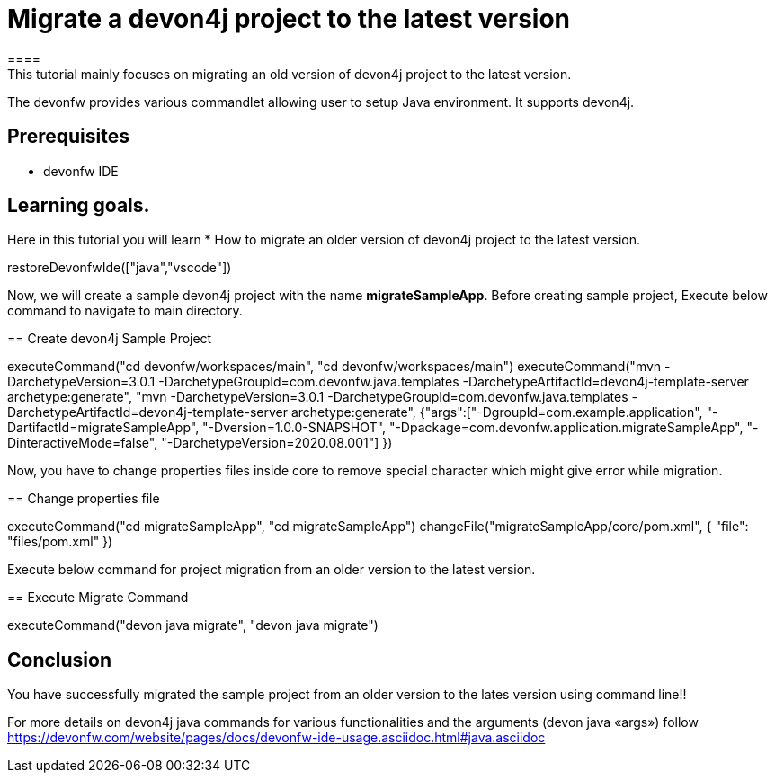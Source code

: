 = Migrate a devon4j project to the latest version
====
This tutorial mainly focuses on migrating an old version of devon4j project to the latest version.
The devonfw provides various commandlet allowing user to setup Java environment. It supports devon4j.

## Prerequisites
* devonfw IDE

## Learning goals.
Here in this tutorial you will learn 
* How to migrate an older version of devon4j project to the latest version.
====

[step]
--
restoreDevonfwIde(["java","vscode"])
--



Now, we will create a sample devon4j project with the name *migrateSampleApp*.
Before creating sample project, Execute below command to navigate to main directory.
[step]
== Create devon4j Sample Project
--
executeCommand("cd devonfw/workspaces/main", "cd devonfw/workspaces/main")
executeCommand("mvn -DarchetypeVersion=3.0.1 -DarchetypeGroupId=com.devonfw.java.templates -DarchetypeArtifactId=devon4j-template-server archetype:generate", "mvn -DarchetypeVersion=3.0.1 -DarchetypeGroupId=com.devonfw.java.templates -DarchetypeArtifactId=devon4j-template-server archetype:generate", {"args":["-DgroupId=com.example.application", "-DartifactId=migrateSampleApp", "-Dversion=1.0.0-SNAPSHOT", "-Dpackage=com.devonfw.application.migrateSampleApp", "-DinteractiveMode=false", "-DarchetypeVersion=2020.08.001"] })
--

Now, you have to change properties files inside core to remove special character which might give error while migration.
[step]
== Change properties file
--
executeCommand("cd migrateSampleApp", "cd migrateSampleApp")
changeFile("migrateSampleApp/core/pom.xml", { "file": "files/pom.xml" })
--

Execute below command for project migration from  an older version to the latest version.
[step]
== Execute Migrate Command
--
executeCommand("devon java migrate", "devon java migrate")
--


====
## Conclusion
You have successfully migrated the sample project from an older version to the lates version using command line!!

For more details on devon4j java commands for various functionalities and the arguments (devon java «args») follow 
https://devonfw.com/website/pages/docs/devonfw-ide-usage.asciidoc.html#java.asciidoc
====
